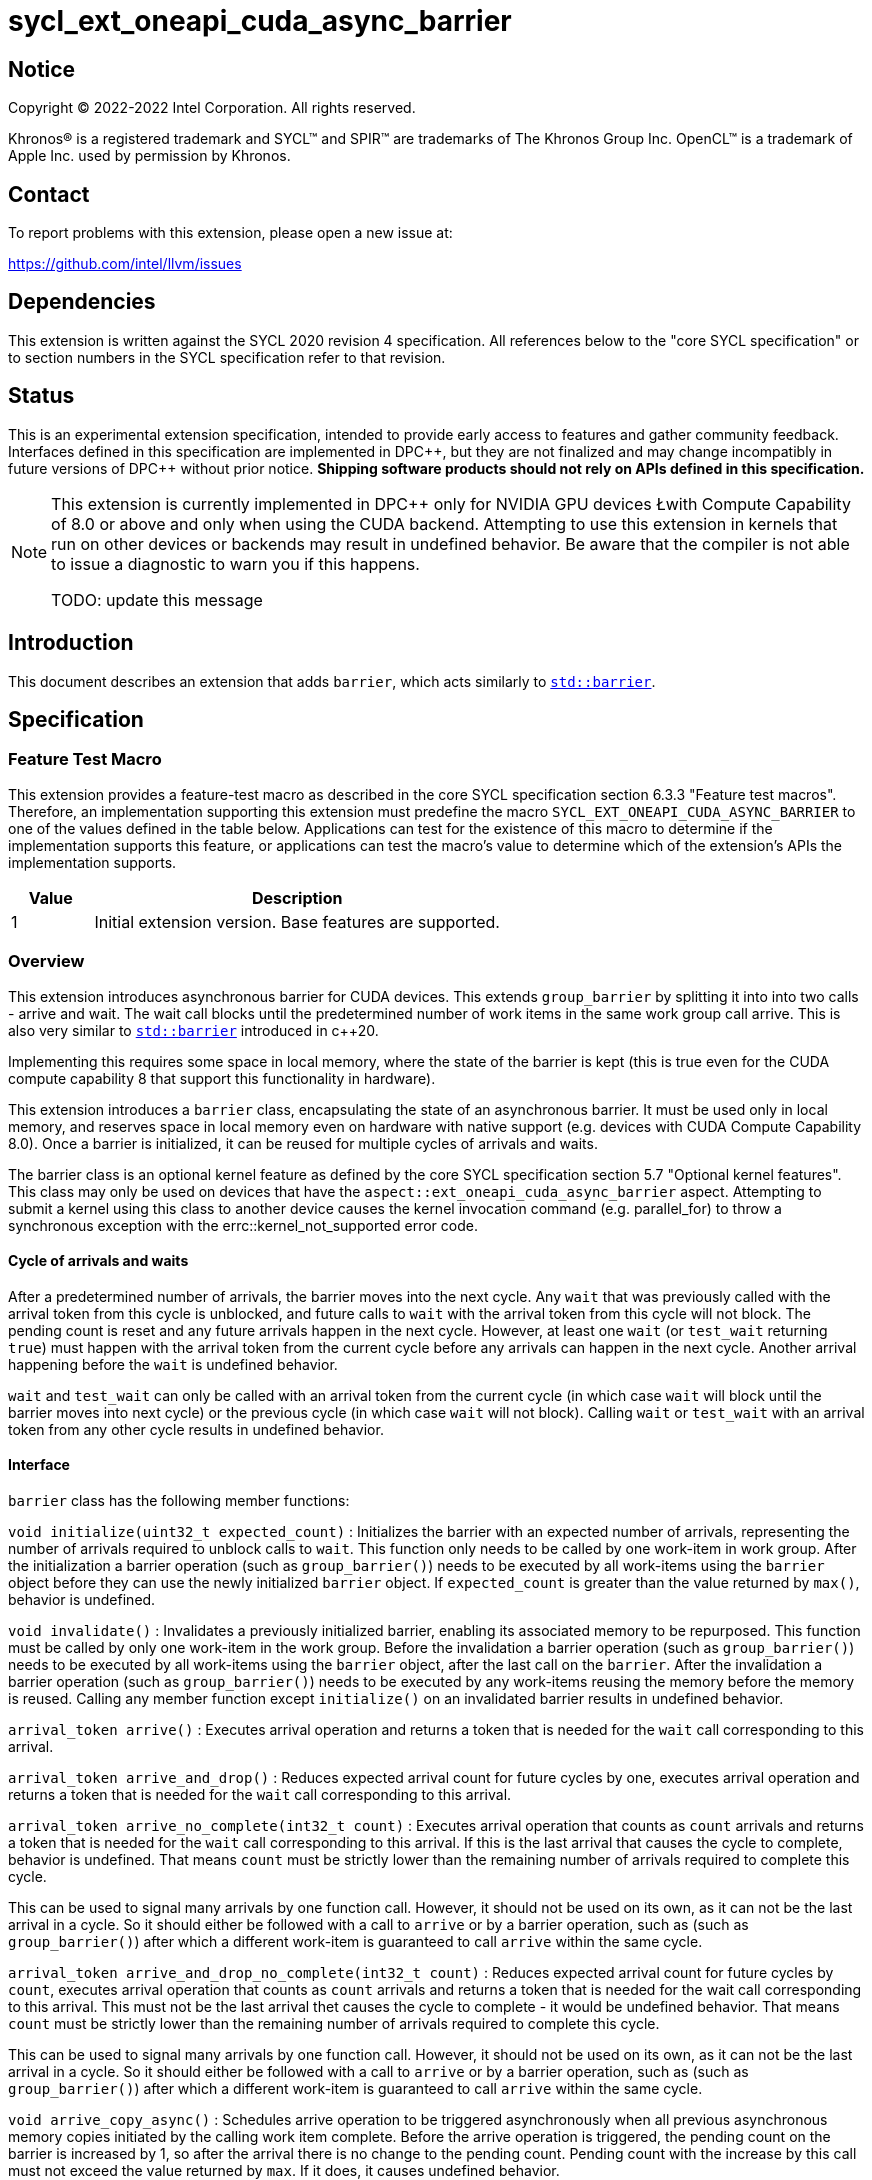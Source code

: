 = sycl_ext_oneapi_cuda_async_barrier

:source-highlighter: coderay
:coderay-linenums-mode: table

// This section needs to be after the document title.
:doctype: book
:toc2:
:toc: left
:encoding: utf-8
:lang: en
:dpcpp: pass:[DPC++]

// Set the default source code type in this document to C++,
// for syntax highlighting purposes.  This is needed because
// docbook uses c++ and html5 uses cpp.
:language: {basebackend@docbook:c++:cpp}

== Notice

[%hardbreaks]
Copyright (C) 2022-2022 Intel Corporation.  All rights reserved.

Khronos(R) is a registered trademark and SYCL(TM) and SPIR(TM) are trademarks
of The Khronos Group Inc.  OpenCL(TM) is a trademark of Apple Inc. used by
permission by Khronos.

== Contact

To report problems with this extension, please open a new issue at:

https://github.com/intel/llvm/issues

== Dependencies

This extension is written against the SYCL 2020 revision 4 specification.  All
references below to the "core SYCL specification" or to section numbers in the
SYCL specification refer to that revision.

== Status

This is an experimental extension specification, intended to provide early
access to features and gather community feedback.  Interfaces defined in this
specification are implemented in {dpcpp}, but they are not finalized and may
change incompatibly in future versions of {dpcpp} without prior notice.
*Shipping software products should not rely on APIs defined in this
specification.*

[NOTE]
====
This extension is currently implemented in {dpcpp} only for NVIDIA GPU devices 
Łwith Compute Capability of 8.0 or above and
only when using the CUDA backend. Attempting to use this extension in
kernels that run on other devices or backends may result in undefined behavior.
Be aware that the compiler is not able to issue a diagnostic to warn you if
this happens.

TODO: update this message
====

== Introduction

This document describes an extension that adds `barrier`, which acts similarly 
to https://en.cppreference.com/w/cpp/thread/barrier[`std::barrier`].

== Specification

=== Feature Test Macro

This extension provides a feature-test macro as described in the core SYCL
specification section 6.3.3 "Feature test macros".  Therefore, an
implementation supporting this extension must predefine the macro
`SYCL_EXT_ONEAPI_CUDA_ASYNC_BARRIER` to one of the values defined in the table
below. Applications can test for the existence of this macro to determine if
the implementation supports this feature, or applications can test the macro's
value to determine which of the extension's APIs the implementation supports.

[%header,cols="1,5"]
|===
|Value |Description
|1     |Initial extension version.  Base features are supported.
|===

=== Overview

This extension introduces asynchronous barrier for CUDA devices. This extends 
`group_barrier` by splitting it into into two calls - arrive and wait. The 
wait call blocks until the predetermined number of work items in the same work 
group call arrive. This is also very similar to 
https://en.cppreference.com/w/cpp/thread/barrier[`std::barrier`] introduced 
in c++20.

Implementing this requires some space in local memory, where the state of the 
barrier is kept (this is true even for the CUDA compute capability 8 that 
support this functionality in hardware).

This extension introduces a `barrier` class, encapsulating the state of an 
asynchronous barrier. It must be used only in local memory, and reserves space 
in local memory even on hardware with native support (e.g. devices with CUDA 
Compute Capability 8.0). Once a barrier is initialized, it can be reused for 
multiple cycles of arrivals and waits.

The barrier class is an optional kernel feature as defined by the core SYCL 
specification section 5.7 "Optional kernel features". This class may only be 
used on devices that have the `aspect::ext_oneapi_cuda_async_barrier` aspect. 
Attempting to submit a kernel using this class to another device causes the 
kernel invocation command (e.g. parallel_for) to throw a synchronous exception 
with the errc::kernel_not_supported error code.

==== Cycle of arrivals and waits

After a predetermined number of arrivals, the barrier moves into the next 
cycle. Any `wait` that was previously called with the arrival token from this 
cycle is unblocked, and future calls to `wait` with the arrival token from 
this cycle will not block. The pending count is reset and any future arrivals 
happen in the next cycle. However, at least one `wait` (or `test_wait` 
returning `true`) must happen with the arrival token from the current cycle 
before any arrivals can happen in the next cycle. Another arrival happening 
before the `wait` is undefined behavior.

`wait` and `test_wait` can only be called with an arrival token from the 
current cycle (in which case `wait` will block until the barrier moves into 
next cycle) or the previous cycle (in which case `wait` will not block). 
Calling `wait` or `test_wait` with an arrival token from any other cycle 
results in undefined behavior.

==== Interface

`barrier` class has the following member functions:

`void initialize(uint32_t expected_count)` : Initializes the barrier with an 
expected number of arrivals, representing the number of arrivals required to 
unblock calls to `wait`. This function only needs to be called by one 
work-item in work group. After the initialization a barrier operation (such as 
`group_barrier()`) needs to be executed by all work-items using the `barrier` 
object before they can use the newly initialized `barrier` object. If 
`expected_count` is greater than the value returned by `max()`, behavior 
is undefined.

`void invalidate()` : Invalidates a previously initialized barrier, enabling 
its associated memory to be repurposed. This function must be called by only 
one work-item in the work group. Before the invalidation a barrier operation 
(such as `group_barrier()`) needs to be executed by all work-items using the 
`barrier` object, after the last call on the `barrier`. After the 
invalidation a barrier operation (such as `group_barrier()`) needs to be 
executed by any work-items reusing the memory before the memory is reused. 
Calling any member function except `initialize()` on an invalidated barrier 
results in undefined behavior.

`arrival_token arrive()` : Executes arrival operation and returns a token 
that is needed for the `wait` call corresponding to this arrival.

`arrival_token arrive_and_drop()` : Reduces expected arrival count for future 
cycles by one, executes arrival operation and returns a token that is needed 
for the `wait` call corresponding to this arrival.

`arrival_token arrive_no_complete(int32_t count)` : Executes arrival operation
 that counts as `count` arrivals and returns a token that is needed for the 
 `wait` call corresponding to this arrival. If this is the last arrival that 
 causes the cycle to complete, behavior is undefined. That means `count` must 
 be strictly lower than the remaining number of arrivals required to complete 
 this cycle.

This can be used to signal many arrivals by one function call. However, it 
should not be used on its own, as it can not be the last arrival in a cycle. 
So it should either be followed with a call to `arrive` or by a barrier 
operation, such as (such as `group_barrier()`) after which a different 
work-item is guaranteed to call `arrive` within the same cycle. 

`arrival_token arrive_and_drop_no_complete(int32_t count)` : Reduces expected 
arrival count for future cycles by `count`, executes arrival operation that 
counts as `count` arrivals and returns a token that is needed for the wait 
call corresponding to this arrival. This must not be the last arrival thet 
causes the cycle to complete - it would be undefined behavior. That means 
`count` must be strictly lower than the remaining number of arrivals required 
to complete this cycle.

This can be used to signal many arrivals by one function call. However, it 
should not be used on its own, as it can not be the last arrival in a cycle. 
So it should either be followed with a call to `arrive` or by a barrier 
operation, such as (such as `group_barrier()`) after which a different 
work-item is guaranteed to call `arrive` within the same cycle. 

`void arrive_copy_async()` : Schedules arrive operation to be triggered
asynchronously when all previous asynchronous memory copies initiated by the 
calling work item complete. Before the arrive operation is triggered, the 
pending count on the barrier is increased by 1, so after the arrival there is 
no change to the pending count. Pending count with the increase by this call 
must not exceed the value returned by `max`. If it does, it causes undefined 
behavior.

`void arrive_copy_async_no_inc()` : Schedules arrive operation to be triggered 
asynchronously when all previous asynchronous memory copies initiated by the 
calling work item complete.

`void wait(arrival_token arrival)` : Executes wait operation, blocking until 
the predetermined number of work items have called `arrive`.

`bool test_wait(arrival_token arrival)` : Checks whether all the arrivals have 
already happened for the current cycle, returning `true` if they did and 
`false` if `wait(arrival)` would block.

`void arrive_and_wait()` : Equivalent to calling `wait(arrive())`.

`static constexpr uint64_t max()` : Returns the maximum value of the expected 
and pending counts supported by the implementation.

==== Sample Header

[source, c++]
----
namespace sycl {
namespace ext {
namespace oneapi {
namespace cuda {

class barrier {
  [implementation defined internal state]

public:
  using arrival_token = [implementation defined];

  // barriers cannot be moved or copied
  barrier(const barrier &other) = delete;
  barrier(barrier &&other) noexcept = delete;
  barrier &operator=(const barrier &other) = delete;
  barrier &operator=(barrier &&other) noexcept = delete;

  void initialize(uint32_t expected_count);
  void invalidate();
  arrival_token arrive();
  arrival_token arrive_and_drop();
  arrival_token arrive_no_complete(int32_t count);
  arrival_token arrive_and_drop_no_complete(int32_t count);
  void arrive_copy_async();
  void arrive_copy_async_no_inc();
  void wait(arrival_token arrival);
  bool test_wait(arrival_token arrival);
  void arrive_and_wait();
  static constexpr uint64_t max();
};

} // namespace cuda
} // namespace oneapi
} // namespace ext
} // namespace sycl
----

== Examples

[source, c++]
----
using namespace sycl;
using namespace sycl::ext::oneapi::cuda;

[...]

q.submit([&](handler &cgh) {
  auto acc = buf.get_access<access::mode::read_write>(cgh);
  accessor<int, 1, access::mode::read_write, access::target::local> loc(
      N, cgh);
  accessor<barrier, 1, access::mode::read_write, access::target::local>
      loc_barrier(2, cgh);
  cgh.parallel_for(nd_range<1>(N, N), [=](nd_item<1> item) {
    size_t idx = item.get_local_linear_id();
    loc[idx] = acc[idx];
    if (idx <= 2) {
      loc_barrier[idx].initialize(N);
    }
    item.barrier(access::fence_space::local_space);
    for (int i = 0; i < N; i++) {
      int val = loc[idx];
      barrier::arrival_token arr = loc_barrier[0].arrive();
      val += 1;
      int dst_idx = (idx + 1) % N;
      loc_barrier[0].wait(arr);
      loc[dst_idx] = val;
      loc_barrier[1].wait(loc_barrier[1].arrive());
    }
    acc[idx] = loc[idx];
  });
});
----

[source, c++]
----
using namespace sycl;
using namespace sycl::ext::oneapi::cuda;

[...]

q.submit([&](handler &cgh) {
  auto acc = buf.get_access<access::mode::read_write>(cgh);
  accessor<int, 1, access::mode::read_write, access::target::local> loc(
      N, cgh);
  accessor<barrier, 1, access::mode::read_write, access::target::local>
      loc_barrier(2, cgh);
  cgh.parallel_for(nd_range<1>(N, N), [=](nd_item<1> item) {
    size_t idx = item.get_local_linear_id();
    if (idx == 0) {
      loc_barrier[0].initialize(2*N);
    }
    item.barrier(access::fence_space::local_space);
    item.async_work_group_copy(loc.get_pointer(), data_acc.get_pointer(),
                                N);
    loc_barrier->arrive_copy_async_no_inc();

    [... do some other work ...]

    loc_barrier->arrive_and_wait();

    [... use copied data ...]

  });
});
----

[source, c++]
----
using namespace sycl;
using namespace sycl::ext::oneapi::cuda;

[...]

q.submit([&](handler &cgh) {
  auto acc = buf.get_access<access::mode::read_write>(cgh);
  accessor<int, 1, access::mode::read_write, access::target::local> loc(
      N, cgh);
  accessor<barrier, 1, access::mode::read_write, access::target::local>
      loc_barrier(2, cgh);
  cgh.parallel_for(nd_range<1>(N, N), [=](nd_item<1> item) {
    size_t idx = item.get_local_linear_id();
    loc[idx] = acc[idx];
    if (idx <= 2) {
      loc_barrier[idx].initialize(N/2);
    }
    item.barrier(access::fence_space::local_space);
    for(int i=0; i<N; i++){
      if(idx > i){

        [...]

        barrier::arrival_token arr = loc_barrier->arrive();

        [...]
        
        loc_barrier->wait(arr);

        [...]

      }
    } else if(idx == i){

        [...]

        loc_barrier->arrive_and_drop();
        break;
    }
  });
});
----

== Issues

. Is `barrier` the best name? Reasons for that name are that it is mostly in 
line with c+\+20 `std::barrier` and CUDA has the same name for this 
functionality. However it might be confusing with `group_barrier`, which is not 
present in c++20 and has a different name in CUDA - `__syncthreads`. Earlier 
version of CUDA docs called this `awbarrier`. Now that name is deprecated and 
they call it asynchronous barrier in text and `barrier` in code. Related PTX 
instructions use `mbarrier`. Other ideas for the name: "non-blocking barrier" 
and "split barrier".
--
*RESOLUTION*: We will use the name `barrier`.
--

== Resources
* https://docs.nvidia.com/cuda/cuda-c-programming-guide/index.html#aw-barrier
* https://docs.nvidia.com/cuda/parallel-thread-execution/index.html#parallel-synchronization-and-communication-instructions-mbarrier
* https://nvidia.github.io/libcudacxx/extended_api/synchronization_primitives/barrier.html

